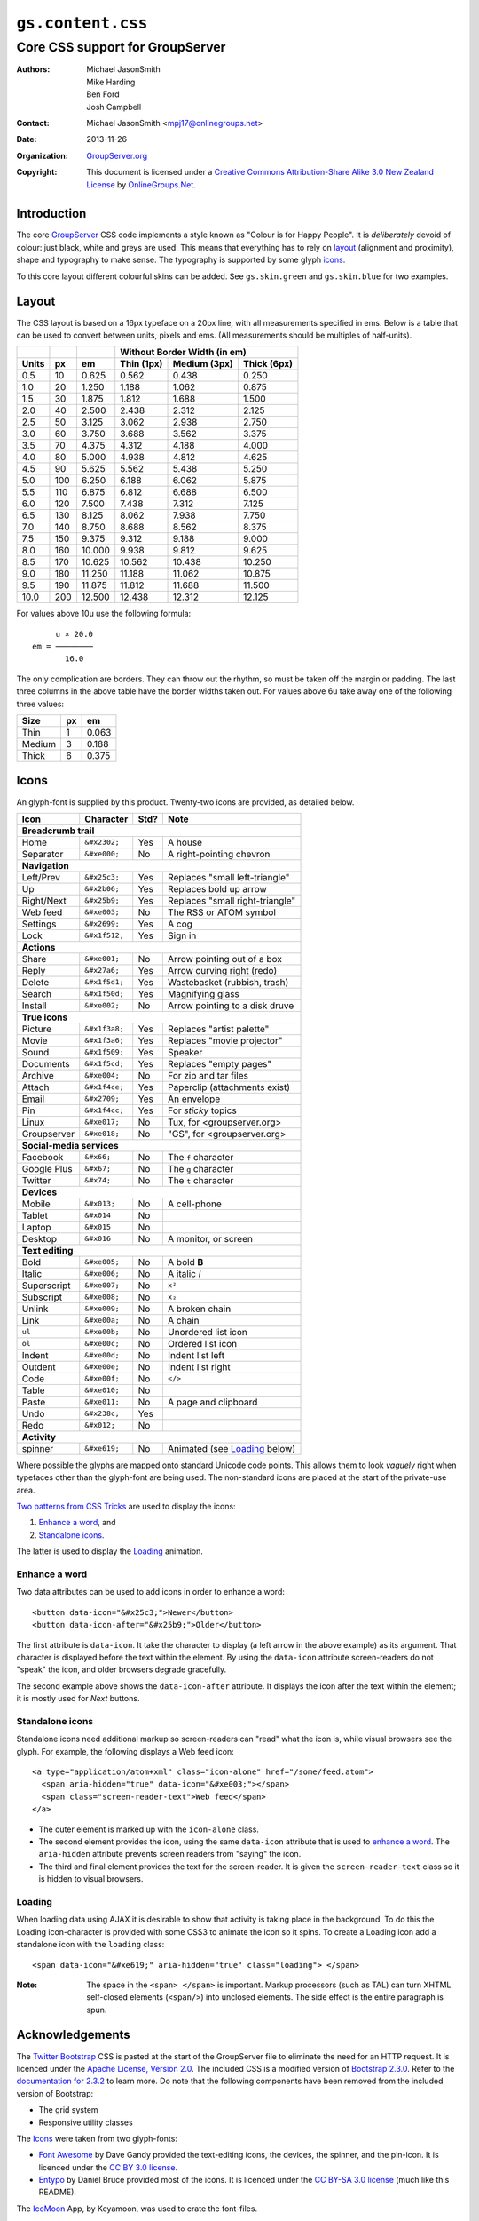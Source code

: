==================
``gs.content.css``
==================
~~~~~~~~~~~~~~~~~~~~~~~~~~~~~~~~
Core CSS support for GroupServer
~~~~~~~~~~~~~~~~~~~~~~~~~~~~~~~~

:Authors: `Michael JasonSmith`_,
         Mike Harding,
         Ben Ford,
         Josh Campbell
:Contact: Michael JasonSmith <mpj17@onlinegroups.net>
:Date: 2013-11-26
:Organization: `GroupServer.org`_
:Copyright: This document is licensed under a
  `Creative Commons Attribution-Share Alike 3.0 New Zealand License`_
  by `OnlineGroups.Net`_.

Introduction
============

The core GroupServer_ CSS code implements a style known as "Colour is for
Happy People". It is *deliberately* devoid of colour: just black, white and
greys are used. This means that everything has to rely on layout_
(alignment and proximity), shape and typography to make sense. The
typography is supported by some glyph icons_.

To this core layout different colourful skins can be added. See
``gs.skin.green`` and ``gs.skin.blue`` for two examples.

Layout
======

The CSS layout is based on a 16px typeface on a 20px line, with all
measurements specified in ems. Below is a table that can be used to convert
between units, pixels and ems. (All measurements should be multiples of
half-units).

+-------+-----+--------+--------------------------------------------+
|       |     |        | Without Border Width (in em)               |
+-------+-----+--------+--------------+--------------+--------------+
| Units |  px |   em   |  Thin (1px)  | Medium (3px) | Thick (6px)  |
+=======+=====+========+==============+==============+==============+
|   0.5 |  10 |  0.625 |        0.562 |        0.438 |        0.250 |
+-------+-----+--------+--------------+--------------+--------------+
|   1.0 |  20 |  1.250 |        1.188 |        1.062 |        0.875 |
+-------+-----+--------+--------------+--------------+--------------+
|   1.5 |  30 |  1.875 |        1.812 |        1.688 |        1.500 |
+-------+-----+--------+--------------+--------------+--------------+
|   2.0 |  40 |  2.500 |        2.438 |        2.312 |        2.125 |
+-------+-----+--------+--------------+--------------+--------------+
|   2.5 |  50 |  3.125 |        3.062 |        2.938 |        2.750 |
+-------+-----+--------+--------------+--------------+--------------+
|   3.0 |  60 |  3.750 |        3.688 |        3.562 |        3.375 |
+-------+-----+--------+--------------+--------------+--------------+
|   3.5 |  70 |  4.375 |        4.312 |        4.188 |        4.000 |
+-------+-----+--------+--------------+--------------+--------------+
|   4.0 |  80 |  5.000 |        4.938 |        4.812 |        4.625 |
+-------+-----+--------+--------------+--------------+--------------+
|   4.5 |  90 |  5.625 |        5.562 |        5.438 |        5.250 |
+-------+-----+--------+--------------+--------------+--------------+
|   5.0 | 100 |  6.250 |        6.188 |        6.062 |        5.875 |
+-------+-----+--------+--------------+--------------+--------------+
|   5.5 | 110 |  6.875 |        6.812 |        6.688 |        6.500 |
+-------+-----+--------+--------------+--------------+--------------+
|   6.0 | 120 |  7.500 |        7.438 |        7.312 |        7.125 |
+-------+-----+--------+--------------+--------------+--------------+
|   6.5 | 130 |  8.125 |        8.062 |        7.938 |        7.750 |
+-------+-----+--------+--------------+--------------+--------------+
|   7.0 | 140 |  8.750 |        8.688 |        8.562 |        8.375 |
+-------+-----+--------+--------------+--------------+--------------+
|   7.5 | 150 |  9.375 |        9.312 |        9.188 |        9.000 |
+-------+-----+--------+--------------+--------------+--------------+
|   8.0 | 160 | 10.000 |        9.938 |        9.812 |        9.625 |
+-------+-----+--------+--------------+--------------+--------------+
|   8.5 | 170 | 10.625 |       10.562 |       10.438 |       10.250 |
+-------+-----+--------+--------------+--------------+--------------+
|   9.0 | 180 | 11.250 |       11.188 |       11.062 |       10.875 |
+-------+-----+--------+--------------+--------------+--------------+
|   9.5 | 190 | 11.875 |       11.812 |       11.688 |       11.500 |
+-------+-----+--------+--------------+--------------+--------------+
|  10.0 | 200 | 12.500 |       12.438 |       12.312 |       12.125 |
+-------+-----+--------+--------------+--------------+--------------+


For values above 10u use the following formula::

       u × 20.0
  em = ────────
         16.0

The only complication are borders. They can throw out the rhythm, so must
be taken off the margin or padding. The last three columns in the above
table have the border widths taken out. For values above 6u take away one
of the following three values:

+--------+-----+-------+
| Size   | px  |  em   | 
+========+=====+=======+
| Thin   |   1 | 0.063 |
+--------+-----+-------+
| Medium |   3 | 0.188 |
+--------+-----+-------+
| Thick  |   6 | 0.375 |
+--------+-----+-------+

Icons
=====

An glyph-font is supplied by this product. Twenty-two icons are provided,
as detailed below.

+-------------+----------------+-----+---------------------------------+
|    Icon     |    Character   |Std? | Note                            |
+=============+================+=====+=================================+
| **Breadcrumb trail**                                                 |
+-------------+----------------+-----+---------------------------------+
| Home        | ``&#x2302;``   | Yes | A house                         |
+-------------+----------------+-----+---------------------------------+
| Separator   | ``&#xe000;``   | No  | A right-pointing chevron        |
+-------------+----------------+-----+---------------------------------+
| **Navigation**                                                       |
+-------------+----------------+-----+---------------------------------+
| Left/Prev   | ``&#x25c3;``   | Yes | Replaces "small left-triangle"  |
+-------------+----------------+-----+---------------------------------+
| Up          | ``&#x2b06;``   | Yes | Replaces bold up arrow          | 
+-------------+----------------+-----+---------------------------------+
| Right/Next  | ``&#x25b9;``   | Yes | Replaces "small right-triangle" |
+-------------+----------------+-----+---------------------------------+
| Web feed    | ``&#xe003;``   | No  | The RSS or ATOM symbol          |
+-------------+----------------+-----+---------------------------------+
| Settings    | ``&#x2699;``   | Yes | A cog                           |
+-------------+----------------+-----+---------------------------------+
| Lock        | ``&#x1f512;``  | Yes | Sign in                         |
+-------------+----------------+-----+---------------------------------+
| **Actions**                                                          |
+-------------+----------------+-----+---------------------------------+
| Share       |  ``&#xe001;``  | No  | Arrow pointing out of a box     |
+-------------+----------------+-----+---------------------------------+
| Reply       | ``&#x27a6;``   | Yes | Arrow curving right (redo)      |
+-------------+----------------+-----+---------------------------------+
| Delete      | ``&#x1f5d1;``  | Yes | Wastebasket (rubbish, trash)    |
+-------------+----------------+-----+---------------------------------+
| Search      | ``&#x1f50d;``  | Yes | Magnifying glass                |
+-------------+----------------+-----+---------------------------------+
| Install     | ``&#xe002;``   | No  | Arrow pointing to a disk druve  |
+-------------+----------------+-----+---------------------------------+
| **True icons**                                                       |
+-------------+----------------+-----+---------------------------------+
| Picture     | ``&#x1f3a8;``  | Yes | Replaces "artist palette"       |
+-------------+----------------+-----+---------------------------------+
| Movie       | ``&#x1f3a6;``  | Yes | Replaces "movie projector"      |
+-------------+----------------+-----+---------------------------------+
| Sound       | ``&#x1f509;``  | Yes | Speaker                         |
+-------------+----------------+-----+---------------------------------+
| Documents   | ``&#x1f5cd;``  | Yes | Replaces "empty pages"          |
+-------------+----------------+-----+---------------------------------+
| Archive     | ``&#xe004;``   | No  | For zip and tar files           |
+-------------+----------------+-----+---------------------------------+
| Attach      | ``&#x1f4ce;``  | Yes | Paperclip (attachments exist)   |
+-------------+----------------+-----+---------------------------------+
| Email       | ``&#x2709;``   | Yes | An envelope                     |
+-------------+----------------+-----+---------------------------------+
| Pin         | ``&#x1f4cc;``  | Yes | For *sticky* topics             |
+-------------+----------------+-----+---------------------------------+
| Linux       | ``&#xe017;``   | No  | Tux, for <groupserver.org>      |
+-------------+----------------+-----+---------------------------------+
| Groupserver | ``&#xe018;``   | No  | "GS", for <groupserver.org>     |
+-------------+----------------+-----+---------------------------------+
| **Social-media services**                                            |
+-------------+----------------+-----+---------------------------------+
| Facebook    | ``&#x66;``     | No  | The ``f`` character             | 
+-------------+----------------+-----+---------------------------------+
| Google Plus | ``&#x67;``     | No  | The ``g`` character             |
+-------------+----------------+-----+---------------------------------+
| Twitter     | ``&#x74;``     | No  | The ``t`` character             |
+-------------+----------------+-----+---------------------------------+
| **Devices**                                                          |
+-------------+----------------+-----+---------------------------------+
| Mobile      | ``&#x013;``    | No  | A cell-phone                    |
+-------------+----------------+-----+---------------------------------+
| Tablet      | ``&#x014``     | No  |                                 |
+-------------+----------------+-----+---------------------------------+
| Laptop      | ``&#x015``     | No  |                                 |
+-------------+----------------+-----+---------------------------------+
| Desktop     | ``&#x016``     | No  | A monitor, or screen            |
+-------------+----------------+-----+---------------------------------+
| **Text editing**                                                     |
+-------------+----------------+-----+---------------------------------+
| Bold        | ``&#xe005;``   | No  | A bold **B**                    |
+-------------+----------------+-----+---------------------------------+
| Italic      | ``&#xe006;``   | No  | A italic *I*                    |
+-------------+----------------+-----+---------------------------------+
| Superscript | ``&#xe007;``   | No  | ``x²``                          |
+-------------+----------------+-----+---------------------------------+
| Subscript   | ``&#xe008;``   | No  | ``x₂``                          |
+-------------+----------------+-----+---------------------------------+
| Unlink      | ``&#xe009;``   | No  | A broken chain                  |
+-------------+----------------+-----+---------------------------------+
| Link        | ``&#xe00a;``   | No  | A chain                         |
+-------------+----------------+-----+---------------------------------+
| ``ul``      | ``&#xe00b;``   | No  | Unordered list icon             |
+-------------+----------------+-----+---------------------------------+
| ``ol``      | ``&#xe00c;``   | No  | Ordered list icon               |
+-------------+----------------+-----+---------------------------------+
| Indent      | ``&#xe00d;``   | No  | Indent list left                |
+-------------+----------------+-----+---------------------------------+
| Outdent     | ``&#xe00e;``   | No  | Indent list right               |
+-------------+----------------+-----+---------------------------------+
| Code        | ``&#xe00f;``   | No  | ``</>``                         |
+-------------+----------------+-----+---------------------------------+
| Table       | ``&#xe010;``   | No  |                                 |
+-------------+----------------+-----+---------------------------------+
| Paste       | ``&#xe011;``   | No  | A page and clipboard            |
+-------------+----------------+-----+---------------------------------+
| Undo        | ``&#x238c;``   | Yes |                                 |
+-------------+----------------+-----+---------------------------------+
| Redo        | ``&#x012;``    | No  |                                 |
+-------------+----------------+-----+---------------------------------+
| **Activity**                                                         |
+-------------+----------------+-----+---------------------------------+
| spinner     | ``&#xe619;``   | No  | Animated (see Loading_ below)   |
+-------------+----------------+-----+---------------------------------+

Where possible the glyphs are mapped onto standard Unicode code
points. This allows them to look *vaguely* right when typefaces other than
the glyph-font are being used. The non-standard icons are placed at the
start of the private-use area.

`Two patterns from CSS Tricks`_ are used to display the icons:

#.  `Enhance a word`_, and
#.  `Standalone icons`_.

The latter is used to display the Loading_ animation.

Enhance a word
--------------

Two data attributes can be used to add icons in order to enhance a word::

  <button data-icon="&#x25c3;">Newer</button>
  <button data-icon-after="&#x25b9;">Older</button>

The first attribute is ``data-icon``. It take the character to display (a
left arrow in the above example) as its argument. That character is
displayed before the text within the element. By using the ``data-icon``
attribute screen-readers do not "speak" the icon, and older browsers
degrade gracefully.

The second example above shows the ``data-icon-after`` attribute. It
displays the icon after the text within the element; it is mostly used for
*Next* buttons.


Standalone icons
----------------

Standalone icons need additional markup so screen-readers can "read" what
the icon is, while visual browsers see the glyph. For example, the
following displays a Web feed icon::

  <a type="application/atom+xml" class="icon-alone" href="/some/feed.atom">
    <span aria-hidden="true" data-icon="&#xe003;"></span>
    <span class="screen-reader-text">Web feed</span>
  </a>

* The outer element is marked up with the ``icon-alone`` class.
* The second element provides the icon, using the same ``data-icon``
  attribute that is used to `enhance a word`_. The ``aria-hidden``
  attribute prevents screen readers from "saying" the icon.
* The third and final element provides the text for the screen-reader. It
  is given the ``screen-reader-text`` class so it is hidden to visual
  browsers.

Loading
-------

When loading data using AJAX it is desirable to show that activity is
taking place in the background. To do this the Loading icon-character is
provided with some CSS3 to animate the icon so it spins. To create a
Loading icon add a standalone icon with the ``loading`` class::

  <span data-icon="&#xe619;" aria-hidden="true" class="loading"> </span>

:Note: The space in the ``<span> </span>`` is important. Markup processors
       (such as TAL) can turn XHTML self-closed elements (``<span/>``) into
       unclosed elements. The side effect is the entire paragraph is spun.

Acknowledgements
================

The `Twitter Bootstrap`_ CSS is pasted at the start of the GroupServer file
to eliminate the need for an HTTP request. It is licenced under the `Apache
License, Version 2.0`_. The included CSS is a modified version of `Bootstrap
2.3.0`_. Refer to the `documentation for 2.3.2`_ to learn more. Do note that
the following components have been removed from the included version of 
Bootstrap:

* The grid system
* Responsive utility classes

The Icons_ were taken from two glyph-fonts:

* `Font Awesome`_ by Dave Gandy provided the text-editing icons, the
  devices, the spinner, and the pin-icon. It is licenced under the `CC BY
  3.0 license`_.
* Entypo_ by Daniel Bruce provided most of the icons. It is licenced under
  the `CC BY-SA 3.0 license`_ (much like this README).

The `IcoMoon`_ App, by Keyamoon, was used to crate the font-files.

Authors
=======

Josh Campbell did the initial design and implementation (GS 0.9). Ben Ford
from Metasolutions_ did a major redesign (GS 1.0). Mike Harding from
`Cactus Lab`_ re-imagined the design into what is implemented here (GS
2.0). The CSS coding for the most recent two versions, and egg creation,
was by `Michael JasonSmith`_.

Resources
=========

- Code repository: https://github.com/groupserver/gs.content.css
- Questions and comments to
  http://groupserver.org/groups/development
- Report bugs at https://redmine.iopen.net/projects/groupserver

.. _GroupServer: http://groupserver.org/
.. _GroupServer.org: http://groupserver.org/
.. _OnlineGroups.Net: https://onlinegroups.net/
.. _Michael JasonSmith: http://groupserver.org/p/mpj17/
.. _Creative Commons Attribution-Share Alike 3.0 New Zealand License:
   http://creativecommons.org/licenses/by-sa/3.0/nz/
.. _Two patterns from CSS Tricks: http://css-tricks.com/html-for-icon-font-usage/
.. _Twitter Bootstrap: http://twitter.github.com/bootstrap/
.. _Bootstrap 2.3.0: 
   http://netdna.bootstrapcdn.com/twitter-bootstrap/2.3.0/css/bootstrap-combined.min.css
.. _documentation for 2.3.2: http://getbootstrap.com/2.3.2/
.. _Apache License, Version 2.0: http://www.apache.org/licenses/LICENSE-2.0
.. _Entypo: http://entypo.com/
.. _CC BY-SA 3.0 license: http://creativecommons.org/licenses/by-sa/3.0/
.. _CC BY 3.0 license: http://creativecommons.org/licenses/by/3.0/
.. _Font Awesome: http://fortawesome.github.com/Font-Awesome/
.. _IcoMoon: http://icomoon.io/
..  _Metasolutions: http://metasoltuions.co.nz/
.. _Cactus Lab: http://cactuslab.com/
